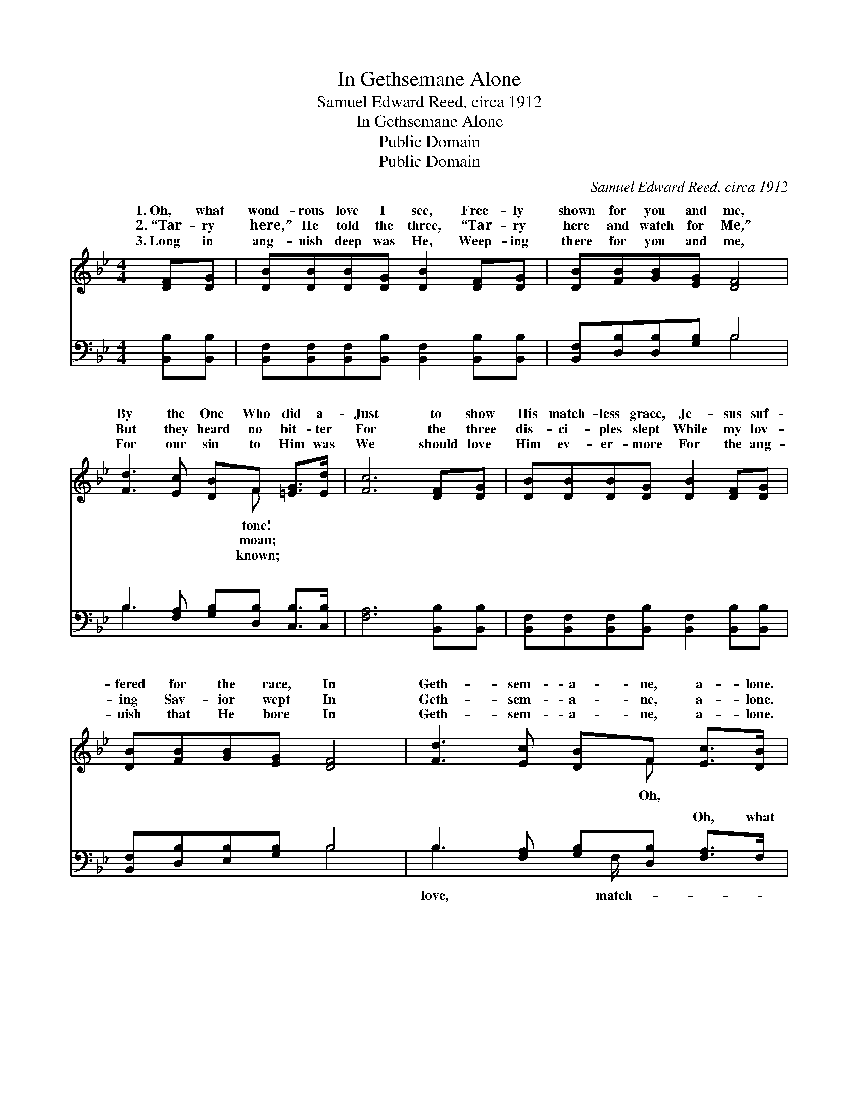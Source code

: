 X:1
T:In Gethsemane Alone
T:Samuel Edward Reed, circa 1912
T:In Gethsemane Alone
T:Public Domain
T:Public Domain
C:Samuel Edward Reed, circa 1912
Z:Public Domain
%%score ( 1 2 ) ( 3 4 )
L:1/8
M:4/4
K:Bb
V:1 treble 
V:2 treble 
V:3 bass 
V:4 bass 
V:1
 [DF][DG] | [DB][DB][DB][DG] [DB]2 [DF][DG] | [DB][FB][GB][EG] [DF]4 | %3
w: 1.~Oh, what|wond- rous love I see, Free- ly|shown for you and me,|
w: 2.~“Tar- ry|here,” He told the three, “Tar- ry|here and watch for Me,”|
w: 3.~Long in|ang- uish deep was He, Weep- ing|there for you and me,|
 [Fd]3 [Ec] [DB]F [=EG]>[Ed] | [Fc]6 [DF][DG] | [DB][DB][DB][DG] [DB]2 [DF][DG] | %6
w: By the One Who did a-|Just to show|His match- less grace, Je- sus suf-|
w: But they heard no bit- ter|For the three|dis- ci- ples slept While my lov-|
w: For our sin to Him was|We should love|Him ev- er- more For the ang-|
 [DB][FB][GB][EG] [DF]4 | [Fd]3 [Ec] [DB]F [Ec]>[DB] | [DB]6 ||"^Refrain" F>G | D2 E2 [DB]2 G>B | %11
w: fered for the race, In|Geth- sem- a- ne, a- lone.|what|love, match-|less love, Oh, what love|
w: ing Sav- ior wept In|Geth- sem- a- ne, a- lone.||||
w: uish that He bore In|Geth- sem- a- ne, a- lone.||||
 D2 C2 [DF]2 B>c | F2 ^F2 [Gd][=FB] [=EG]>[Ed] | [Ec]6 [DF][DG] | [DB][DB][DB][DG] [DB]2 [DF][DG] | %15
w: me was shown! * His|* ev- er I will be,|the * love|He gave to me, When He suf-|
w: ||||
w: ||||
 [DB][FB][GB][EG] [DF]4 | [Fd]3 [Ec] [DB]F [Ec]>[DB] | [DB]6 |] %18
w: fered all a- lone. *|||
w: |||
w: |||
V:2
 x2 | x8 | x8 | x5 F x2 | x8 | x8 | x8 | x5 F x2 | x6 || x2 | B4- x4 | F4- x4 | d4- x4 | x8 | x8 | %15
w: |||tone!||||Oh,|||for|for-|For|||
w: |||moan;||||||||||||
w: |||known;||||||||||||
 x8 | x5 F x2 | x6 |] %18
w: |||
w: |||
w: |||
V:3
 [B,,B,][B,,B,] | [B,,F,][B,,F,][B,,F,][B,,B,] [B,,F,]2 [B,,B,][B,,B,] | %2
w: ~ ~|~ ~ ~ ~ ~ ~ ~|
 [B,,F,][D,B,][D,B,][G,B,] B,4 | B,3 [F,A,] [G,B,][D,B,] [C,B,]>[C,B,] | [F,A,]6 [B,,B,][B,,B,] | %5
w: ~ ~ ~ ~ ~|~ ~ ~ ~ ~ ~|~ ~ ~|
 [B,,F,][B,,F,][B,,F,][B,,B,] [B,,F,]2 [B,,B,][B,,B,] | [B,,F,][D,B,][E,B,][G,B,] B,4 | %7
w: ~ ~ ~ ~ ~ ~ ~|~ ~ ~ ~ ~|
 B,3 [F,A,] [G,B,][D,B,] [F,A,]>F, | [B,,F,]6 || z2 | [B,,F,]2 [B,,G,]2 [B,,F,]2 z2 | %11
w: ~ ~ ~ ~ Oh, what|less||love, Oh, what|
 [B,,B,]2 [F,A,]2 [B,,B,]2 z2 | B,2 [A,C]2 [G,B,][D,B,] [C,B,]>[C,B,] | [F,A,]6 [B,,B,][B,,B,] | %14
w: love * *|||
 [B,,F,][B,,F,][B,,F,][B,,B,] [B,,F,]2 [B,,B,][B,,B,] | [B,,F,][D,B,][E,B,][G,B,] B,4 | %16
w: ||
 B,3 [F,A,] [G,B,][D,B,] [F,A,]>F, | [B,,F,]6 |] %18
w: ||
V:4
 x2 | x8 | x4 B,4 | B,3 x5 | x8 | x8 | x4 B,4 | B,3 x3/2 F,/ x3 | x6 || x2 | x8 | x8 | B,2 x6 | %13
w: ||~|~|||~|love, match-||||||
 x8 | x8 | x4 B,4 | B,3 x3/2 F,/ x3 | x6 |] %18
w: |||||

